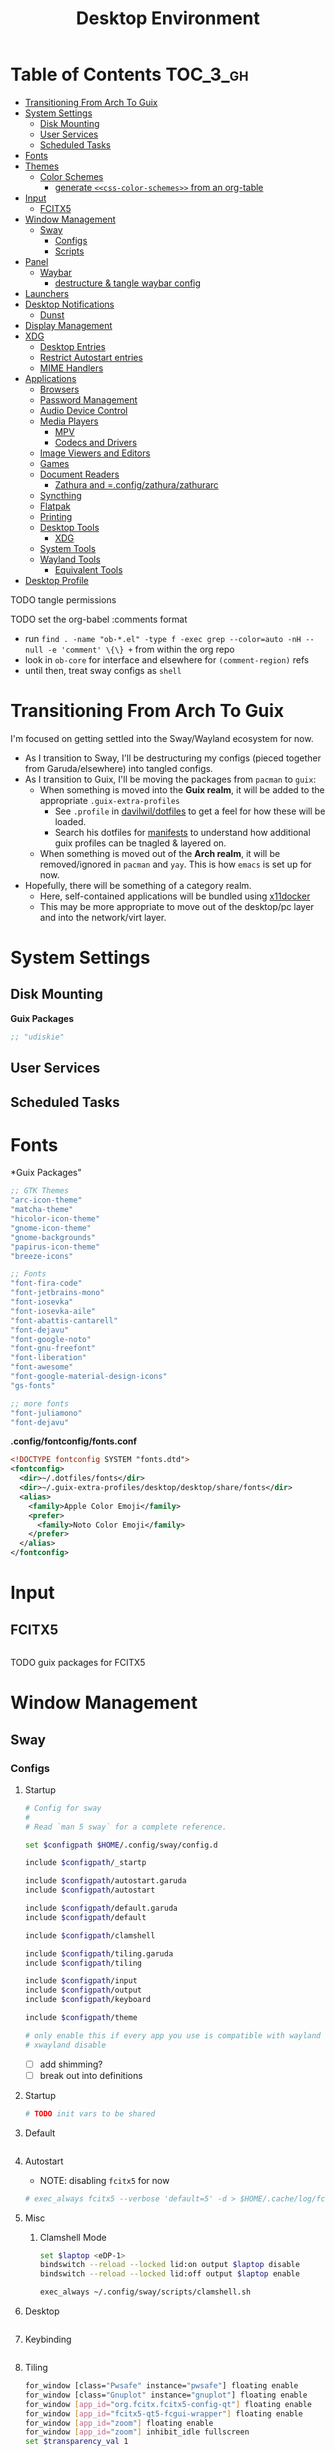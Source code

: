 :PROPERTIES:
:ID:       b03d47fc-e81c-409f-bf95-0d973930e73f
:END:
#+TITLE: Desktop Environment
#+PROPERTY: header-args :mkdirp yes
#+PROPERTY: header-args:sh   :tangle-mode (identity #o555)
#+PROPERTY: header-args:conf :tangle-mode (identity #o555)
#+OPTIONS: toc:nil

* Table of Contents :TOC_3_gh:
- [[#transitioning-from-arch-to-guix][Transitioning From Arch To Guix]]
- [[#system-settings][System Settings]]
  - [[#disk-mounting][Disk Mounting]]
  - [[#user-services][User Services]]
  - [[#scheduled-tasks][Scheduled Tasks]]
- [[#fonts][Fonts]]
- [[#themes][Themes]]
  - [[#color-schemes][Color Schemes]]
    - [[#generate-css-color-schemes-from-an-org-table][generate =<<css-color-schemes>>= from an org-table]]
- [[#input][Input]]
  - [[#fcitx5][FCITX5]]
- [[#window-management][Window Management]]
  - [[#sway][Sway]]
    - [[#configs][Configs]]
    - [[#scripts][Scripts]]
- [[#panel][Panel]]
  - [[#waybar][Waybar]]
    - [[#destructure--tangle-waybar-config][destructure & tangle waybar config]]
- [[#launchers][Launchers]]
- [[#desktop-notifications][Desktop Notifications]]
  - [[#dunst][Dunst]]
- [[#display-management][Display Management]]
- [[#xdg][XDG]]
  - [[#desktop-entries][Desktop Entries]]
  - [[#restrict-autostart-entries][Restrict Autostart entries]]
  - [[#mime-handlers][MIME Handlers]]
- [[#applications][Applications]]
  - [[#browsers][Browsers]]
  - [[#password-management][Password Management]]
  - [[#audio-device-control][Audio Device Control]]
  - [[#media-players][Media Players]]
    - [[#mpv][MPV]]
    - [[#codecs-and-drivers][Codecs and Drivers]]
  - [[#image-viewers-and-editors][Image Viewers and Editors]]
  - [[#games][Games]]
  - [[#document-readers][Document Readers]]
    - [[#zathura-and-configzathurazathurarc][Zathura and =.config/zathura/zathurarc]]
  - [[#syncthing][Syncthing]]
  - [[#flatpak][Flatpak]]
  - [[#printing][Printing]]
  - [[#desktop-tools][Desktop Tools]]
    - [[#xdg-1][XDG]]
  - [[#system-tools][System Tools]]
  - [[#wayland-tools][Wayland Tools]]
    - [[#equivalent-tools][Equivalent Tools]]
- [[#desktop-profile][Desktop Profile]]

**** TODO tangle permissions
**** TODO set the org-babel :comments format
- run =find . -name "ob-*.el" -type f -exec grep --color=auto -nH --null -e 'comment' \{\} += from within the org repo
- look in =ob-core= for interface and elsewhere for =(comment-region)= refs
- until then, treat sway configs as =shell=


* Transitioning From Arch To Guix

I'm focused on getting settled into the Sway/Wayland ecosystem for now.

+ As I transition to Sway, I'll be destructuring my configs (pieced together
  from Garuda/elsewhere) into tangled configs.
+ As I transition to Guix, I'll be moving the packages from =pacman= to =guix=:
  - When something is moved into the *Guix realm*, it will be added to the appropriate =.guix-extra-profiles=
    - See =.profile= in [[https://github.com/daviwil/dotfiles/blob/master/.profile][davilwil/dotfiles]] to get a feel for how these will be loaded.
    - Search his dotfiles for [[https://github.com/daviwil/dotfiles/search?q=manifests][manifests]] to understand how additional guix
      profiles can be tnagled & layered on.
  - When something is moved out of the *Arch realm*, it will be removed/ignored
    in =pacman= and =yay=. This is how =emacs= is set up for now.
+ Hopefully, there will be something of a category realm.
  - Here, self-contained applications will be bundled using [[https://github.com/mviereck/x11docker][x11docker]]
  - This may be more appropriate to move out of the desktop/pc layer and into
    the network/virt layer.

* System Settings

** Disk Mounting

*Guix Packages*

#+begin_src scheme :noweb-ref packages :noweb-sep ""
;; "udiskie"
#+end_src

** User Services


** Scheduled Tasks


* Fonts

*Guix Packages"

#+begin_src scheme :noweb-ref packages :noweb-sep ""
  ;; GTK Themes
  "arc-icon-theme"
  "matcha-theme"
  "hicolor-icon-theme"
  "gnome-icon-theme"
  "gnome-backgrounds"
  "papirus-icon-theme"
  "breeze-icons"

  ;; Fonts
  "font-fira-code"
  "font-jetbrains-mono"
  "font-iosevka"
  "font-iosevka-aile"
  "font-abattis-cantarell"
  "font-dejavu"
  "font-google-noto"
  "font-gnu-freefont"
  "font-liberation"
  "font-awesome"
  "font-google-material-design-icons"
  "gs-fonts"

  ;; more fonts
  "font-juliamono"
  "font-dejavu"
#+end_src

*.config/fontconfig/fonts.conf*

#+begin_src xml :tangle .config/fontconfig/fonts.conf
<!DOCTYPE fontconfig SYSTEM "fonts.dtd">
<fontconfig>
  <dir>~/.dotfiles/fonts</dir>
  <dir>~/.guix-extra-profiles/desktop/desktop/share/fonts</dir>
  <alias>
    <family>Apple Color Emoji</family>
    <prefer>
      <family>Noto Color Emoji</family>
    </prefer>
  </alias>
</fontconfig>
#+end_src

* Input

** FCITX5

#+*Guix Packages"

#+begin_src scheme :noweb-ref packages :noweb-sep ""

#+end_src

**** TODO guix packages for FCITX5

* Window Management

** Sway

*** Configs
:PROPERTIES:
:header-args+: :tangle-mode (identity #o644) :mkdirp yes :comments link
:header-args:sh+: :tangle-mode (identity #o644) :mkdirp yes :comments link
:END:

**** Startup

#+begin_src sh :tangle .config/sway/config
# Config for sway
#
# Read `man 5 sway` for a complete reference.

set $configpath $HOME/.config/sway/config.d

include $configpath/_startp

include $configpath/autostart.garuda
include $configpath/autostart

include $configpath/default.garuda
include $configpath/default

include $configpath/clamshell

include $configpath/tiling.garuda
include $configpath/tiling

include $configpath/input
include $configpath/output
include $configpath/keyboard

include $configpath/theme

# only enable this if every app you use is compatible with wayland
# xwayland disable
#+end_src

+ [ ] add shimming?
+ [ ] break out into definitions

**** Startup

#+begin_src sh :tangle .config/sway/config.d/_startup
# TODO init vars to be shared
#+end_src

**** Default

#+begin_src sh :tangle .config/sway/config.d/default

#+end_src

**** Autostart

+ NOTE: disabling =fcitx5= for now

#+begin_src sh :tangle .config/sway/config.d/autostart
# exec_always fcitx5 --verbose 'default=5' -d > $HOME/.cache/log/fcitx.$(date +%s).log 2>&1
#+end_src

**** Misc

***** Clamshell Mode

#+begin_src sh :tangle .config/sway/config.d/clamshell
set $laptop <eDP-1>
bindswitch --reload --locked lid:on output $laptop disable
bindswitch --reload --locked lid:off output $laptop enable

exec_always ~/.config/sway/scripts/clamshell.sh
#+end_src

**** Desktop

#+begin_src sh :tangle .config/sway/config.d/desktop

#+end_src

**** Keybinding

#+begin_src sh :tangle .config/sway/config.d/keybinding

#+end_src

**** Tiling

#+begin_src sh :tangle .config/sway/config.d/tiling
for_window [class="Pwsafe" instance="pwsafe"] floating enable
for_window [class="Gnuplot" instance="gnuplot"] floating enable
for_window [app_id="org.fcitx.fcitx5-config-qt"] floating enable
for_window [app_id="fcitx5-qt5-fcgui-wrapper"] floating enable
for_window [app_id="zoom"] floating enable
for_window [app_id="zoom"] inhibit_idle fullscreen
set $transparency_val 1

# Inhibit idle
for_window [app_id="firedragon"] inhibit_idle fullscreen
for_window [app_id="Chromium"] inhibit_idle fullscreen
#+end_src

**** Input

Run =swaymsg -t get_inputs= to get valid input specs.

#+begin_src sh :tangle .config/sway/config.d/input
input type:touchpad {
      dwt enabled
      tap enabled
      natural_scroll enabled
}

# Read `man 5 sway-input` for more information about this section.
# - more details in `xkeyboard-config`

input type:keyboard {
      xkb_model "pc105"
      xkb_layout "io"
      xkb_variant "altgr-intl"
      xkb_options "caps:hyper"
      # xkb_options "caps:swapescape"
}

# input type:keyboard xkb_model "pc105"

#+end_src

Getting input identifiers via =localectl status=

#+begin_src sh :tangle .config/sway/config.d/input
#exec_always {
#   'swaymsg input type:keyboard xkb_layout "$(localectl status | grep "X11 Layout" | sed -e "s/^.*X11 Layout://")"'
#   'swaymsg input type:keyboard xkb_variant "$(localectl status | grep "X11 Variant" | sed -e "s/^.*X11 Variant://")"'
#}
#+end_src

**** Output

#+begin_src sh :tangle .config/sway/config.d/output
#output eDP-1 resolution 2880x1800 position 0,1440 scale 1
#output HDMI-A-1 resolution 2560x1440 position 0,0

output eDP-1 resolution 2880x1800 position 0,2160 scale 1
output HDMI-A-1 resolution 3840x2160 position 0,0
#+end_src

**** Keyboard

**** Theme

#+begin_src sh :tangle .config/sway/config.d/theme
# Apply gtk theming
exec_always ~/.config/sway/scripts/import-gsettings

# Set inner/outer gaps
gaps inner 2
gaps outer 2

# Hide titlebar on windows:
default_border pixel 1

# Default Font
font pango:Noto Sans Regular 10

# Thin borders:
smart_borders on

# Set wallpaper:
# exec ~/.azotebg

# Title format for windows
for_window [shell="xdg_shell"] title_format "%title (%app_id)"
for_window [shell="x_wayland"] title_format "%class - %title"

## Window decoration
# class                 border  backgr. text    indicator child_border
client.focused          #88c0d0 #434c5e #eceff4 #8fbcbb   #88c0d0
client.focused_inactive #88c0d0 #2e3440 #d8dee9 #4c566a   #4c566a
client.unfocused        #88c0d0 #2e3440 #d8dee9 #4c566a   #4c566a
client.urgent           #ebcb8b #ebcb8b #2e3440 #8fbcbb   #ebcb8b

#
# Status Bar:
#
# Read `man 5 sway-bar` for more information about this section.
bar {
   swaybar_command waybar
}
#+end_src

*** Scripts

* Panel

** Waybar

*.config/waybar/config:*

*** TODO destructure & tangle waybar config

* Launchers

*Guix Packages*

#+begin_src scheme :noweb-ref packages :noweb-sep ""
;; nwg-drawer
#+end_src

* Desktop Notifications

** Dunst

[[https://dunst-project.org/][Dunst]] displays desktop notifications.


* Display Management



* XDG

** Desktop Entries
** Restrict Autostart entries

**** TODO review =.config/autostart/*=

** MIME Handlers

*.config/mimeapps.list*

#+begin_example conf
#+begin_src conf :tangle .config/mimeapps.list
[Default Applications]
text/html=qutebrowser.desktop
x-scheme-handler/http=qutebrowser.desktop
x-scheme-handler/https=qutebrowser.desktop
x-scheme-handler/about=qutebrowser.desktop
x-scheme-handler/unknown=qutebrowser.desktop
#+end_src
#+end_example

* Applications

** Browsers


*Guix Packages*

#+begin_src scheme :noweb-ref packages :noweb-sep ""
;; "qutebrowser"
;; nyxt?
#+end_src

** Password Management

*Guix Packages*

#+begin_src scheme :noweb-ref packages :noweb-sep ""
;; password safe?
#+end_src

** Audio Device Control

*Guix Packages*

#+begin_src scheme :noweb-ref packages :noweb-sep ""
;; "alsa-utils"
;; pavucontrol
#+end_src



** Media Players

*** MPV

*Guix Packages*

#+begin_src scheme :noweb-ref packages :noweb-sep ""
;; "mpv"
;; "mpv-mpris"
;; "youtube-dl"
;; "playerctl"
#+end_src


*** Codecs and Drivers

*Guix Packages*

#+begin_src scheme :noweb-ref packages :noweb-sep ""
;; "gstreamer"
;; "gst-plugins-base"
;; "gst-plugins-good"
;; "gst-plugins-bad"
;; "gst-plugins-ugly"
;; "gst-libav"
;; "intel-vaapi-driver"
;; "libva-utils"
#+end_src

** Image Viewers and Editors


*Guix Packages*

#+begin_src scheme :noweb-ref packages :noweb-sep ""
;; "feh"
;; "gimp"
;; "scrot"
#+end_src

** Games

*.config/guix/manifests/games.scm*

#+begin_src scheme :tangle .config/guix/manifests/games.scm :noweb yes
(specifications->manifest
 '("aisleriot"
   "gnome-mahjongg"))
#+end_src

** Document Readers

*** TODO Zathura and =.config/zathura/zathurarc

*Guix Packages*

#+begin_src scheme :noweb-ref packages :noweb-sep ""
;; "zathura"
;; "zathura-pdf-mupdf"
#+end_src


** Syncthing

*Guix Packages*

#+begin_src scheme :noweb-ref packages :noweb-sep ""
;; "syncthing"
;; "syncthing-gtk"
#+end_src

** Flatpak

*Applications to Install*

#+begin_example sh
flatpak remote-add --user --if-not-exists flathub https://flathub.org/repo/flathub.flatpakrepo
flatpak remote-add --user --if-not-exists flathub-beta https://flathub.org/beta-repo/flathub-beta.flatpakrepo
flatpak install --user flathub com.spotify.Client
flatpak install --user flathub com.valvesoftware.Steam
flatpak install --user flathub com.microsoft.Teams
flatpak install --user flathub com.discordapp.Discord
flatpak install --user flathub-beta com.obsproject.Studio
#+end_example

*Guix Packages*

#+begin_src scheme :noweb-ref packages :noweb-sep ""
;; "flatpak"
#+end_src


** Printing

*Guix Packages*

#+begin_src scheme :noweb-ref packages :noweb-sep ""
;; "system-config-printer"
#+end_src

** Desktop Tools

*Guix Packages*

#+begin_src scheme :noweb-ref packages :noweb-sep ""
;; "compton" ;; in wayland, cannot sub a compositor in
;; "redshift"
;; "gucharmap"
;; "fontmanager"
#+end_src

+ compton :: an alternative compositor for X
  - incompatible in Wayland, since it doesn't offer modular compositors
+ redshift :: control color temperature according to surroundings.
  - requires =libxcb= X11 client lib
  - for wayland: =gammastep= or =wlsunset=
+ gucharmap :: unicode character map (GTK)
+ fontmanager :: provides GTK tools to aid configuration of fonts
+ brightnessctl :: lightweight brightness control tool

*** XDG

*Guix Packages*

#+begin_src scheme :noweb-ref packages :noweb-sep ""
;; "xdg-utils"          ;; for xdg-open, etc
;; "xdg-dbus-proxy"     ;; for Flatpak
;; "gtk+:bin"           ;; for gtk-launch
;; "glib:bin"           ;; for gio-launch-desktop
;; "shared-mime-info"   ;; for mimes
#+end_src

** System Tools

*Guix Packages*

#+begin_src scheme :noweb-ref packages :noweb-sep ""

#+end_src


** Wayland Tools

*Guix Packages*

#+begin_src scheme :noweb-ref packages :noweb-sep ""
;; "libinput"
;; "wev"
;; "wlr-randr"
;; "wdisplays"
#+end_src

*** Equivalent Tools

+ xev :: wev
+ xset ::
+ xrdb ::
+ xhost ::
+ xmodmap ::
+ setxkbmap ::
+ xrandr :: wlr-randr
  - also =swaymsg output ...='
+ arandr :: wdisplays
+ xss-lock ::
+ xinput ::
+ xob :: wob


* Desktop Profile

*.config/guix/manifests/desktop.scm*

#+begin_src scheme :tangle .config/guix/manifests/desktop.scm :noweb yes
(specifications->manifest
 '(
   <<packages>>
    ))

#+end_src

#+end_src

**

*Guix Packages*

#+begin_src scheme :noweb-ref packages :noweb-sep ""

#+end_src
